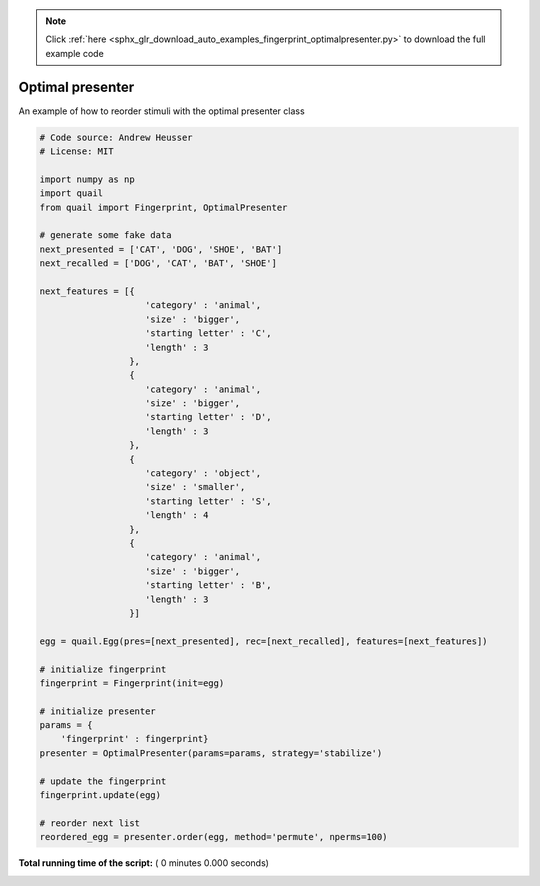 .. note::
    :class: sphx-glr-download-link-note

    Click :ref:`here <sphx_glr_download_auto_examples_fingerprint_optimalpresenter.py>` to download the full example code
.. rst-class:: sphx-glr-example-title

.. _sphx_glr_auto_examples_fingerprint_optimalpresenter.py:


=============================
Optimal presenter
=============================

An example of how to reorder stimuli with the optimal presenter class




.. code-block:: python


    # Code source: Andrew Heusser
    # License: MIT

    import numpy as np
    import quail
    from quail import Fingerprint, OptimalPresenter

    # generate some fake data
    next_presented = ['CAT', 'DOG', 'SHOE', 'BAT']
    next_recalled = ['DOG', 'CAT', 'BAT', 'SHOE']

    next_features = [{
                        'category' : 'animal',
                        'size' : 'bigger',
                        'starting letter' : 'C',
                        'length' : 3
                     },
                     {
                        'category' : 'animal',
                        'size' : 'bigger',
                        'starting letter' : 'D',
                        'length' : 3
                     },
                     {
                        'category' : 'object',
                        'size' : 'smaller',
                        'starting letter' : 'S',
                        'length' : 4
                     },
                     {
                        'category' : 'animal',
                        'size' : 'bigger',
                        'starting letter' : 'B',
                        'length' : 3
                     }]

    egg = quail.Egg(pres=[next_presented], rec=[next_recalled], features=[next_features])

    # initialize fingerprint
    fingerprint = Fingerprint(init=egg)

    # initialize presenter
    params = {
        'fingerprint' : fingerprint}
    presenter = OptimalPresenter(params=params, strategy='stabilize')

    # update the fingerprint
    fingerprint.update(egg)

    # reorder next list
    reordered_egg = presenter.order(egg, method='permute', nperms=100)

**Total running time of the script:** ( 0 minutes  0.000 seconds)


.. _sphx_glr_download_auto_examples_fingerprint_optimalpresenter.py:


.. only :: html

 .. container:: sphx-glr-footer
    :class: sphx-glr-footer-example



  .. container:: sphx-glr-download

     :download:`Download Python source code: fingerprint_optimalpresenter.py <fingerprint_optimalpresenter.py>`



  .. container:: sphx-glr-download

     :download:`Download Jupyter notebook: fingerprint_optimalpresenter.ipynb <fingerprint_optimalpresenter.ipynb>`


.. only:: html

 .. rst-class:: sphx-glr-signature

    `Gallery generated by Sphinx-Gallery <https://sphinx-gallery.readthedocs.io>`_
